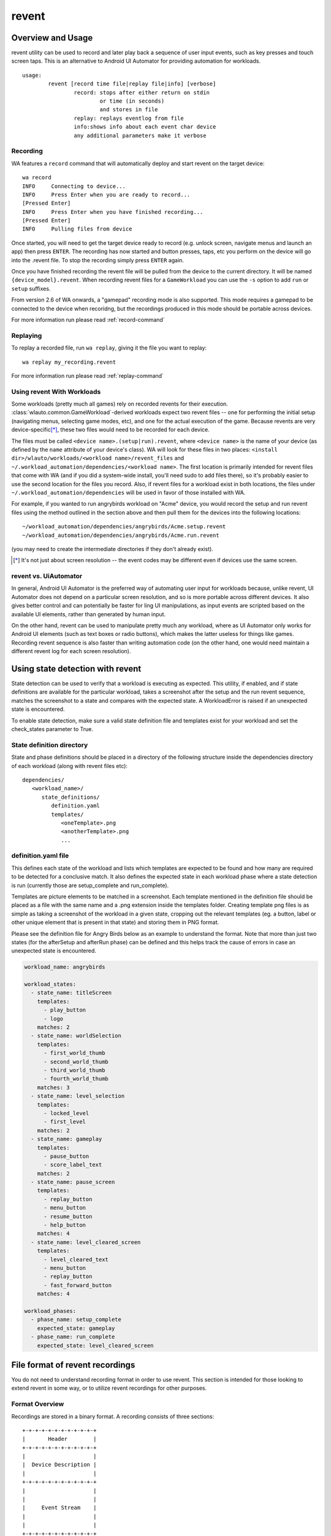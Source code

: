 .. _revent_files_creation:

revent
++++++

Overview and Usage
==================

revent utility can be used to record and later play back a sequence of user
input events, such as key presses and touch screen taps. This is an alternative
to Android UI Automator for providing automation for workloads. ::


        usage:
                revent [record time file|replay file|info] [verbose]
                        record: stops after either return on stdin
                                or time (in seconds)
                                and stores in file
                        replay: replays eventlog from file
                        info:shows info about each event char device
                        any additional parameters make it verbose

Recording
---------

WA features a ``record`` command that will automatically deploy and start
revent on the target device::

    wa record
    INFO     Connecting to device...
    INFO     Press Enter when you are ready to record...
    [Pressed Enter]
    INFO     Press Enter when you have finished recording...
    [Pressed Enter]
    INFO     Pulling files from device

Once started, you will need to get the target device ready to record (e.g.
unlock screen, navigate menus and launch an app) then press ``ENTER``.
The recording has now started and button presses, taps, etc you perform on
the device will go into the .revent file. To stop the recording simply press
``ENTER`` again.

Once you have finished recording the revent file will be pulled from the device
to the current directory. It will be named ``{device_model}.revent``. When
recording revent files for a ``GameWorkload`` you can use the ``-s`` option to
add ``run`` or ``setup`` suffixes.

From version 2.6 of WA onwards, a "gamepad" recording mode is also supported.
This mode requires a gamepad to be connected to the device when recoridng, but
the recordings produced in this mode should be portable across devices.

For more information run please read :ref:`record-command`


Replaying
---------

To replay a recorded file, run ``wa replay``, giving it the file you want to
replay::

        wa replay my_recording.revent

For more information run please read :ref:`replay-command`


Using revent With Workloads
---------------------------

Some workloads (pretty much all games) rely on recorded revents for their
execution. :class:`wlauto.common.GameWorkload`-derived workloads expect two
revent files -- one for performing the initial setup (navigating menus,
selecting game modes, etc), and one for the actual execution of the game.
Because revents are very device-specific\ [*]_, these two files would need to
be recorded for each device.

The files must be called ``<device name>.(setup|run).revent``, where
``<device name>`` is the name of your device (as defined by the ``name``
attribute of your device's class). WA will look for these files in two
places: ``<install dir>/wlauto/workloads/<workload name>/revent_files``
and ``~/.workload_automation/dependencies/<workload name>``. The first
location is primarily intended for revent files that come with WA (and if
you did a system-wide install, you'll need sudo to add files there), so it's
probably easier to use the second location for the files you record. Also,
if revent files for a workload exist in both locations, the files under
``~/.workload_automation/dependencies`` will be used in favor of those
installed with WA.

For example, if you wanted to run angrybirds workload on "Acme" device, you would
record the setup and run revent files using the method outlined in the section
above and then pull them for the devices into the following locations::

        ~/workload_automation/dependencies/angrybirds/Acme.setup.revent
        ~/workload_automation/dependencies/angrybirds/Acme.run.revent

(you may need to create the intermediate directories if they don't already
exist).

.. [*] It's not just about screen resolution -- the event codes may be different
       even if devices use the same screen.


revent vs. UiAutomator
----------------------

In general, Android UI Automator is the preferred way of automating user input
for workloads because, unlike revent, UI Automator does not depend on a
particular screen resolution, and so is more portable across different devices.
It also gives better control and can potentially be faster for ling UI
manipulations, as input events are scripted based on the available UI elements,
rather than generated by human input.

On the other hand, revent can be used to manipulate pretty much any workload,
where as UI Automator only works for Android UI elements (such as text boxes or
radio buttons), which makes the latter useless for things like games. Recording
revent sequence is also faster than writing automation code (on the other hand,
one would need maintain a different revent log for each screen resolution).


Using state detection with revent
=================================

State detection can be used to verify that a workload is executing as expected.
This utility, if enabled, and if state definitions are available for the
particular workload, takes a screenshot after the setup and the run revent
sequence, matches the screenshot to a state and compares with the expected
state. A WorkloadError is raised if an unexpected state is encountered.

To enable state detection, make sure a valid state definition file and
templates exist for your workload and set the check_states parameter to True.

State definition directory
--------------------------

State and phase definitions should be placed in a directory of the following
structure inside the dependencies directory of each workload (along with
revent files etc):

::

   dependencies/
      <workload_name>/
         state_definitions/
            definition.yaml
            templates/
               <oneTemplate>.png
               <anotherTemplate>.png
               ...

definition.yaml file
--------------------

This defines each state of the workload and lists which templates are expected
to be found and how many are required to be detected for a conclusive match. It
also defines the expected state in each workload phase where a state detection
is run (currently those are setup_complete and run_complete).

Templates are picture elements to be matched in a screenshot. Each template
mentioned in the definition file should be placed as a file with the same name
and a .png extension inside the templates folder. Creating template png files
is as simple as taking a screenshot of the workload in a given state, cropping
out the relevant templates (eg. a button, label or other unique element that is
present in that state) and storing them in PNG format.

Please see the definition file for Angry Birds below as an example to
understand the format. Note that more than just two states (for the afterSetup
and afterRun phase) can be defined and this helps track the cause of errors in
case an unexpected state is encountered.

.. code-block:: yaml

    workload_name: angrybirds

    workload_states:
      - state_name: titleScreen
        templates:
          - play_button
          - logo
        matches: 2
      - state_name: worldSelection
        templates:
          - first_world_thumb
          - second_world_thumb
          - third_world_thumb
          - fourth_world_thumb
        matches: 3
      - state_name: level_selection
        templates:
          - locked_level
          - first_level
        matches: 2
      - state_name: gameplay
        templates:
          - pause_button
          - score_label_text
        matches: 2
      - state_name: pause_screen
        templates:
          - replay_button
          - menu_button
          - resume_button
          - help_button
        matches: 4
      - state_name: level_cleared_screen
        templates:
          - level_cleared_text
          - menu_button
          - replay_button
          - fast_forward_button
        matches: 4

    workload_phases:
      - phase_name: setup_complete
        expected_state: gameplay
      - phase_name: run_complete
        expected_state: level_cleared_screen


File format of revent recordings
================================

You do not need to understand recording format in order to use revent. This
section is intended for those looking to extend revent in some way, or to
utilize revent recordings for other purposes.

Format Overview
---------------

Recordings are stored in a binary format. A recording consists of three
sections::

    +-+-+-+-+-+-+-+-+-+-+-+
    |       Header        |
    +-+-+-+-+-+-+-+-+-+-+-+
    |                     |
    |  Device Description |
    |                     |
    +-+-+-+-+-+-+-+-+-+-+-+
    |                     |
    |                     |
    |     Event Stream    |
    |                     |
    |                     |
    +-+-+-+-+-+-+-+-+-+-+-+

The header contains metadata describing the recording. The device description
contains information about input devices involved in this recording. Finally,
the event stream contains the recorded input events.

All fields are either fixed size or prefixed with their length or the number of
(fixed-sized) elements.

.. note:: All values below are little endian


Recording Header
----------------

An revent recoding header has the following structure

 * It starts with the "magic" string ``REVENT`` to indicate that this is an
   revent recording.
 * The magic is followed by a 16 bit version number. This indicates the format
   version of the recording that follows. Current version is ``2``.
 * The next 16 bits indicate the type of the recording. This dictates the
   structure of the Device Description section. Valid values are:

        ``0``
                This is a general input event recording. The device description
                contains a list of paths from which the events where recorded.
        ``1``
                This a gamepad recording. The device description contains the
                description of the gamepad used to create the recording.

 * The header is zero-padded to 128 bits.

::

     0                   1                   2                   3
     0 1 2 3 4 5 6 7 8 9 0 1 2 3 4 5 6 7 8 9 0 1 2 3 4 5 6 7 8 9 0 1
    +-+-+-+-+-+-+-+-+-+-+-+-+-+-+-+-+-+-+-+-+-+-+-+-+-+-+-+-+-+-+-+-+
    |      'R'      |      'E'      |      'V'      |      'E'      |
    +-+-+-+-+-+-+-+-+-+-+-+-+-+-+-+-+-+-+-+-+-+-+-+-+-+-+-+-+-+-+-+-+
    |      'N'      |      'T'      |            Version            |
    +-+-+-+-+-+-+-+-+-+-+-+-+-+-+-+-+-+-+-+-+-+-+-+-+-+-+-+-+-+-+-+-+
    |             Mode              |            PADDING            |
    +-+-+-+-+-+-+-+-+-+-+-+-+-+-+-+-+-+-+-+-+-+-+-+-+-+-+-+-+-+-+-+-+
    |                            PADDING                            |
    +-+-+-+-+-+-+-+-+-+-+-+-+-+-+-+-+-+-+-+-+-+-+-+-+-+-+-+-+-+-+-+-+


Device Description
------------------

This section describes the input devices used in the recording. Its structure is
determined by the value of ``Mode`` field in the header.

general recording
~~~~~~~~~~~~~~~~~

.. note:: This is the only format supported prior to version ``2``.

The recording has been made from all available input devices. This section
contains the list of ``/dev/input`` paths for the devices, prefixed with total
number of the devices recorded.

::

     0                   1                   2                   3
     0 1 2 3 4 5 6 7 8 9 0 1 2 3 4 5 6 7 8 9 0 1 2 3 4 5 6 7 8 9 0 1
    +-+-+-+-+-+-+-+-+-+-+-+-+-+-+-+-+-+-+-+-+-+-+-+-+-+-+-+-+-+-+-+-+
    |                       Number of devices                       |
    +-+-+-+-+-+-+-+-+-+-+-+-+-+-+-+-+-+-+-+-+-+-+-+-+-+-+-+-+-+-+-+-+
    |                                                               |
    |             Device paths              +-+-+-+-+-+-+-+-+-+-+-+-+
    |                                       |
    +-+-+-+-+-+-+-+-+-+-+-+-+-+-+-+-+-+-+-+-+


Similarly, each device path is a length-prefixed string. Unlike C strings, the
path is *not* NULL-terminated.

::

     0                   1                   2                   3
     0 1 2 3 4 5 6 7 8 9 0 1 2 3 4 5 6 7 8 9 0 1 2 3 4 5 6 7 8 9 0 1
    +-+-+-+-+-+-+-+-+-+-+-+-+-+-+-+-+-+-+-+-+-+-+-+-+-+-+-+-+-+-+-+-+
    |                     Length of device path                     |
    +-+-+-+-+-+-+-+-+-+-+-+-+-+-+-+-+-+-+-+-+-+-+-+-+-+-+-+-+-+-+-+-+
    |                                                               |
    |                          Device path                          |
    |                                                               |
    +-+-+-+-+-+-+-+-+-+-+-+-+-+-+-+-+-+-+-+-+-+-+-+-+-+-+-+-+-+-+-+-+


gamepad recording
~~~~~~~~~~~~~~~~~

The recording has been made from a specific gamepad. All events in the stream
will be for that device only. The section describes the device properties that
will be used to create a virtual input device using ``/dev/uinput``. Please
see ``linux/input.h`` header in the Linux kernel source for more information
about the fields in this section.

::

     0                   1                   2                   3
     0 1 2 3 4 5 6 7 8 9 0 1 2 3 4 5 6 7 8 9 0 1 2 3 4 5 6 7 8 9 0 1
    +-+-+-+-+-+-+-+-+-+-+-+-+-+-+-+-+-+-+-+-+-+-+-+-+-+-+-+-+-+-+-+-+
    |            bustype            |             vendor            |
    +-+-+-+-+-+-+-+-+-+-+-+-+-+-+-+-+-+-+-+-+-+-+-+-+-+-+-+-+-+-+-+-+
    |            product            |            version            |
    +-+-+-+-+-+-+-+-+-+-+-+-+-+-+-+-+-+-+-+-+-+-+-+-+-+-+-+-+-+-+-+-+
    |                         name_length                           |
    +-+-+-+-+-+-+-+-+-+-+-+-+-+-+-+-+-+-+-+-+-+-+-+-+-+-+-+-+-+-+-+-+
    |                                                               |
    |                             name                              |
    |                                                               |
    |                                                               |
    +-+-+-+-+-+-+-+-+-+-+-+-+-+-+-+-+-+-+-+-+-+-+-+-+-+-+-+-+-+-+-+-+
    |                            ev_bits                            |
    +-+-+-+-+-+-+-+-+-+-+-+-+-+-+-+-+-+-+-+-+-+-+-+-+-+-+-+-+-+-+-+-+
    |                                                               |
    |                                                               |
    |                       key_bits (96 bytes)                     |
    |                                                               |
    |                                                               |
    +-+-+-+-+-+-+-+-+-+-+-+-+-+-+-+-+-+-+-+-+-+-+-+-+-+-+-+-+-+-+-+-+
    |                                                               |
    |                                                               |
    |                       rel_bits (96 bytes)                     |
    |                                                               |
    |                                                               |
    +-+-+-+-+-+-+-+-+-+-+-+-+-+-+-+-+-+-+-+-+-+-+-+-+-+-+-+-+-+-+-+-+
    |                                                               |
    |                                                               |
    |                       abs_bits (96 bytes)                     |
    |                                                               |
    |                                                               |
    +-+-+-+-+-+-+-+-+-+-+-+-+-+-+-+-+-+-+-+-+-+-+-+-+-+-+-+-+-+-+-+-+
    |                          num_absinfo                          |
    +-+-+-+-+-+-+-+-+-+-+-+-+-+-+-+-+-+-+-+-+-+-+-+-+-+-+-+-+-+-+-+-+
    |                                                               |
    |                                                               |
    |                                                               |
    |                                                               |
    |                        absinfo entries                        |
    |                                                               |
    |                                                               |
    |                                                               |
    |                                                               |
    +-+-+-+-+-+-+-+-+-+-+-+-+-+-+-+-+-+-+-+-+-+-+-+-+-+-+-+-+-+-+-+-+


Each ``absinfo`` entry consists of six 32 bit values. The number of entries is
determined by the ``abs_bits`` field.


::

     0                   1                   2                   3
     0 1 2 3 4 5 6 7 8 9 0 1 2 3 4 5 6 7 8 9 0 1 2 3 4 5 6 7 8 9 0 1
    +-+-+-+-+-+-+-+-+-+-+-+-+-+-+-+-+-+-+-+-+-+-+-+-+-+-+-+-+-+-+-+-+
    |                            value                              |
    +-+-+-+-+-+-+-+-+-+-+-+-+-+-+-+-+-+-+-+-+-+-+-+-+-+-+-+-+-+-+-+-+
    |                           minimum                             |
    +-+-+-+-+-+-+-+-+-+-+-+-+-+-+-+-+-+-+-+-+-+-+-+-+-+-+-+-+-+-+-+-+
    |                           maximum                             |
    +-+-+-+-+-+-+-+-+-+-+-+-+-+-+-+-+-+-+-+-+-+-+-+-+-+-+-+-+-+-+-+-+
    |                             fuzz                              |
    +-+-+-+-+-+-+-+-+-+-+-+-+-+-+-+-+-+-+-+-+-+-+-+-+-+-+-+-+-+-+-+-+
    |                             flat                              |
    +-+-+-+-+-+-+-+-+-+-+-+-+-+-+-+-+-+-+-+-+-+-+-+-+-+-+-+-+-+-+-+-+
    |                          resolution                           |
    +-+-+-+-+-+-+-+-+-+-+-+-+-+-+-+-+-+-+-+-+-+-+-+-+-+-+-+-+-+-+-+-+


Event structure
---------------

The majority of an revent recording will be made up of the input events that were
recorded. The event stream is prefixed with the number of events in the stream.

Each event entry structured as follows:

 * A signed integer representing which device from the list of device paths
   this event is for (zero indexed). E.g. Device ID = 3 would be the 4th
   device in the list of device paths.
 * 32 bits of padding
 * A signed integer representing the number of seconds since "epoch" when the
   event was recorded.
 * A signed integer representing the microseconds part of the timestamp.
 * An unsigned integer representing the event type
 * An unsigned integer representing the event code
 * An unsigned integer representing the event value

For more information about the event type, code and value please read:
https://www.kernel.org/doc/Documentation/input/event-codes.txt

::

     0                   1                   2                   3
     0 1 2 3 4 5 6 7 8 9 0 1 2 3 4 5 6 7 8 9 0 1 2 3 4 5 6 7 8 9 0 1
    +-+-+-+-+-+-+-+-+-+-+-+-+-+-+-+-+-+-+-+-+-+-+-+-+-+-+-+-+-+-+-+-+
    |           Device ID           |        Timestamp Seconds      |
    +-+-+-+-+-+-+-+-+-+-+-+-+-+-+-+-+-+-+-+-+-+-+-+-+-+-+-+-+-+-+-+-+
    |                       Timestamp Seconds (cont.)               |
    +-+-+-+-+-+-+-+-+-+-+-+-+-+-+-+-+-+-+-+-+-+-+-+-+-+-+-+-+-+-+-+-+
    |   Timestamp Seconds (cont.)   |        stamp Micoseconds      |
    +-+-+-+-+-+-+-+-+-+-+-+-+-+-+-+-+-+-+-+-+-+-+-+-+-+-+-+-+-+-+-+-+
    |              Timestamp Micoseconds (cont.)                    |
    +-+-+-+-+-+-+-+-+-+-+-+-+-+-+-+-+-+-+-+-+-+-+-+-+-+-+-+-+-+-+-+-+
    | Timestamp Micoseconds (cont.) |          Event Type           |
    +-+-+-+-+-+-+-+-+-+-+-+-+-+-+-+-+-+-+-+-+-+-+-+-+-+-+-+-+-+-+-+-+
    |          Event Code           |          Event Value          |
    +-+-+-+-+-+-+-+-+-+-+-+-+-+-+-+-+-+-+-+-+-+-+-+-+-+-+-+-+-+-+-+-+
    |       Event Value (cont.)     |
    +-+-+-+-+-+-+-+-+-+-+-+-+-+-+-+-+


Parser
------

WA has a parser for revent recordings. This can be used to work with revent
recordings in scripts. Here is an example:

.. code:: python

    from wlauto.utils.revent import ReventRecording

    with ReventRecording('/path/to/recording.revent') as recording:
        print "Recording: {}".format(recording.filepath)
        print "There are {} input events".format(recording.num_events)
        print "Over a total of {} seconds".format(recording.duration)
